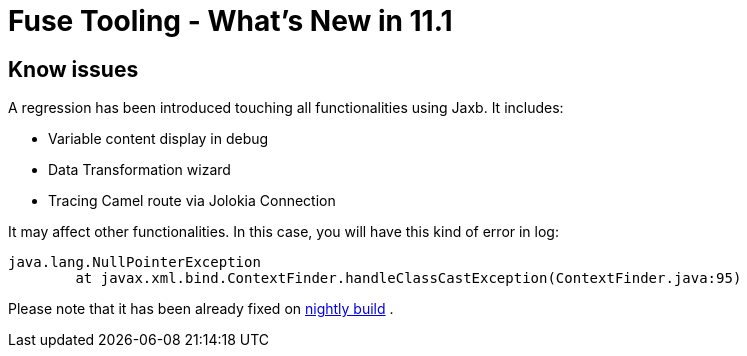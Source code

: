 = Fuse Tooling - What's New in 11.1
:page-layout: whatsnew
:page-component_id: fusetools
:page-component_version: 11.1.0.AM3
:page-product_id: jbt_core
:page-product_version: 4.9.0.AM3

== Know issues

A regression has been introduced touching all functionalities using Jaxb. It includes:

- Variable content display in debug
- Data Transformation wizard
- Tracing Camel route via Jolokia Connection

It may affect other functionalities. In this case, you will have this kind of error in log:

	java.lang.NullPointerException
		at javax.xml.bind.ContextFinder.handleClassCastException(ContextFinder.java:95)
	
Please note that it has been already fixed on link:http://tools.jboss.org/downloads/jbosstools/2018-09/4.9.x.Nightly.html[nightly build] .


